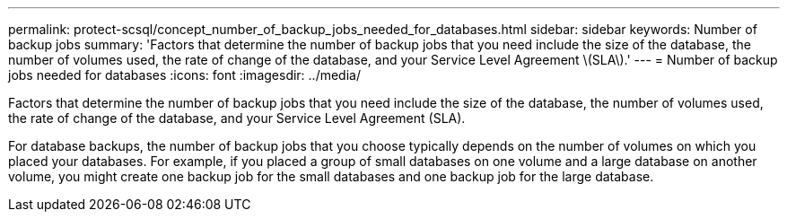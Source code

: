 ---
permalink: protect-scsql/concept_number_of_backup_jobs_needed_for_databases.html
sidebar: sidebar
keywords: Number of backup jobs
summary: 'Factors that determine the number of backup jobs that you need include the size of the database, the number of volumes used, the rate of change of the database, and your Service Level Agreement \(SLA\).'
---
= Number of backup jobs needed for databases
:icons: font
:imagesdir: ../media/

[.lead]
Factors that determine the number of backup jobs that you need include the size of the database, the number of volumes used, the rate of change of the database, and your Service Level Agreement (SLA).

For database backups, the number of backup jobs that you choose typically depends on the number of volumes on which you placed your databases. For example, if you placed a group of small databases on one volume and a large database on another volume, you might create one backup job for the small databases and one backup job for the large database.
